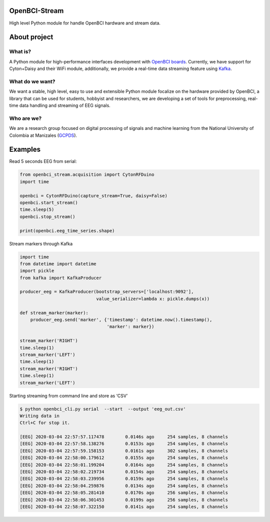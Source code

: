 OpenBCI-Stream
==============

High level Python module for handle OpenBCI hardware and stream data.

About project
=============

What is?
--------

A Python module for high-performance interfaces development with
`OpenBCI boards <https://openbci.com/>`__. Currently, we have support
for Cyton+Daisy and their WiFi module, additionally, we provide a
real-time data streaming feature using
`Kafka <https://kafka.apache.org/>`__.

What do we want?
----------------

We want a stable, high level, easy to use and extensible Python module
focalize on the hardware provided by OpenBCI, a library that can be used
for students, hobbyist and researchers, we are developing a set of tools
for preprocessing, real-time data handling and streaming of EEG signals.

Who are we?
-----------

We are a research group focused on digital processing of signals and
machine learning from the National University of Colombia at Manizales
(`GCPDS <http://www.hermes.unal.edu.co/pages/Consultas/Grupo.xhtml;jsessionid=8701CFAD84FB5D540090846EA8912D48.tomcat6?idGrupo=615&opcion=1%3E>`__).

Examples
========

Read 5 seconds EEG from serial:

.. code:: ipython3

    from openbci_stream.acquisition import CytonRFDuino
    import time
    
    openbci = CytonRFDuino(capture_stream=True, daisy=False)
    openbci.start_stream()
    time.sleep(5)
    openbci.stop_stream()
    
    print(openbci.eeg_time_series.shape)

Stream markers through Kafka

.. code:: ipython3

    import time
    from datetime import datetime
    import pickle
    from kafka import KafkaProducer
    
    producer_eeg = KafkaProducer(bootstrap_servers=['localhost:9092'],
                                 value_serializer=lambda x: pickle.dumps(x))
    
    def stream_marker(marker):
        producer_eeg.send('marker', {'timestamp': datetime.now().timestamp(), 
                                     'marker': marker})
    
    stream_marker('RIGHT')
    time.sleep(1) 
    stream_marker('LEFT')
    time.sleep(1) 
    stream_marker('RIGHT')
    time.sleep(1) 
    stream_marker('LEFT')    

Starting streaming from command line and store as ‘CSV’

.. code:: ipython3

    $ python openbci_cli.py serial  --start  --output 'eeg_out.csv'
    Writing data in 
    Ctrl+C for stop it.
    
    [EEG] 2020-03-04 22:57:57.117478        0.0146s ago     254 samples, 8 channels
    [EEG] 2020-03-04 22:57:58.138276        0.0153s ago     254 samples, 8 channels
    [EEG] 2020-03-04 22:57:59.158153        0.0161s ago     302 samples, 8 channels
    [EEG] 2020-03-04 22:58:00.179612        0.0155s ago     254 samples, 8 channels
    [EEG] 2020-03-04 22:58:01.199204        0.0164s ago     254 samples, 8 channels
    [EEG] 2020-03-04 22:58:02.219734        0.0154s ago     254 samples, 8 channels
    [EEG] 2020-03-04 22:58:03.239956        0.0159s ago     254 samples, 8 channels
    [EEG] 2020-03-04 22:58:04.259876        0.0134s ago     254 samples, 8 channels
    [EEG] 2020-03-04 22:58:05.281410        0.0170s ago     256 samples, 8 channels
    [EEG] 2020-03-04 22:58:06.301453        0.0199s ago     256 samples, 8 channels
    [EEG] 2020-03-04 22:58:07.322150        0.0141s ago     254 samples, 8 channels
